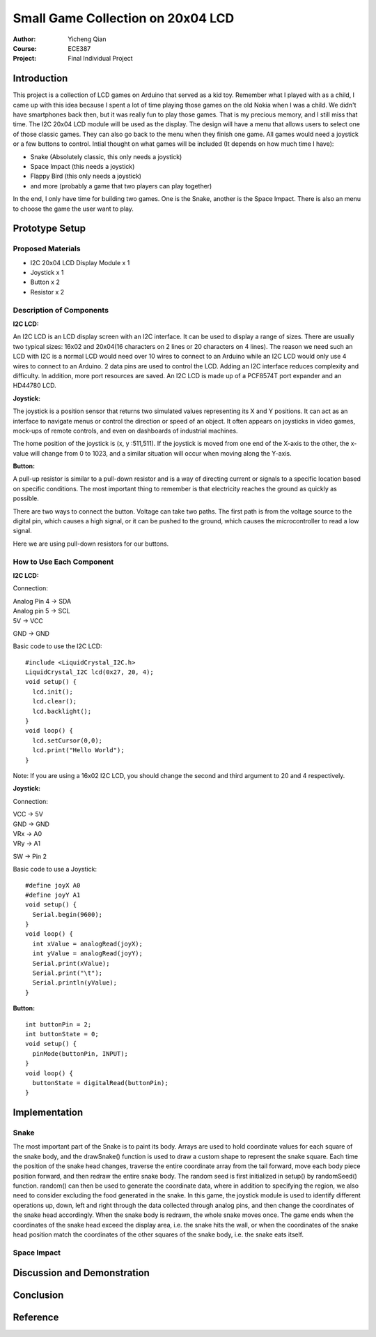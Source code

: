 Small Game Collection on 20x04 LCD
==================================================
:Author: Yicheng Qian
:Course: ECE387
:Project: Final Individual Project

Introduction
------------

This project is a collection of LCD games on Arduino that served as a kid toy. Remember what I played with as a child, I came up with this idea because I spent a lot of time playing those games on the old Nokia when I was a child. We didn't have smartphones back then, but it was really fun to play those games. That is my precious memory, and I still miss that time. The I2C 20x04 LCD module will be used as the display. The design will have a menu that allows users to select one of those classic games. They can also go back to the menu when they finish one game. All games would need a joystick or a few buttons to control.
Intial thought on what games will be included (It depends on how much time I have):

- Snake (Absolutely classic, this only needs a joystick)
- Space Impact (this needs a joystick)
- Flappy Bird (this only needs a joystick)
- and more (probably a game that two players can play together)

In the end, I only have time for building two games. One is the Snake, another is the Space Impact. There is also an menu to choose the game the user want to play.

Prototype Setup
---------------
Proposed Materials
~~~~~~~~~~~~~~~~~~
- I2C 20x04 LCD Display Module x 1
- Joystick x 1
- Button x 2
- Resistor x 2


Description of Components
~~~~~~~~~~~~~~~~~~~~~~~~~~~~~~
**I2C LCD:**

An I2C LCD is an LCD display screen with an I2C interface. It can be used to display a range of sizes. There are usually two typical sizes: 16x02 and 20x04(16 characters on 2 lines or 20 characters on 4 lines). The reason we need such an LCD with I2C is a normal LCD would need over 10 wires to connect to an Arduino while an I2C LCD would only use 4 wires to connect to an Arduino. 2 data pins are used to control the LCD. Adding an I2C interface reduces complexity and difficulty. In addition, more port resources are saved. An I2C LCD is made up of a PCF8574T port expander and an HD44780 LCD. 

**Joystick:**

The joystick is a position sensor that returns two simulated values representing its X and Y positions. It can act as an interface to navigate menus or control the direction or speed of an object. It often appears on joysticks in video games, mock-ups of remote controls, and even on dashboards of industrial machines.

The home position of the joystick is (x, y :511,511). If the joystick is moved from one end of the X-axis to the other, the x-value will change from 0 to 1023, and a similar situation will occur when moving along the Y-axis.

**Button:**

A pull-up resistor is similar to a pull-down resistor and is a way of directing current or signals to a specific location based on specific conditions. The most important thing to remember is that electricity reaches the ground as quickly as possible.

There are two ways to connect the button. Voltage can take two paths. The first path is from the voltage source to the digital pin, which causes a high signal, or it can be pushed to the ground, which causes the microcontroller to read a low signal.

Here we are using pull-down resistors for our buttons.

How to Use Each Component
~~~~~~~~~~~~~~~~~~~~~~~~~~~~~~~~~~~~~~~~
**I2C LCD:**

Connection:

| Analog Pin 4 -> SDA
| Analog pin 5 -> SCL
| 5V           -> VCC
GND          -> GND



| Basic code to use the I2C LCD: 
::

  #include <LiquidCrystal_I2C.h>
  LiquidCrystal_I2C lcd(0x27, 20, 4);
  void setup() {
    lcd.init();
    lcd.clear();
    lcd.backlight();
  }
  void loop() {
    lcd.setCursor(0,0);
    lcd.print("Hello World");
  }
  
Note: If you are using a 16x02 I2C LCD, you should change the second and third argument to 20 and 4 respectively.
  

  

**Joystick:**

Connection:

| VCC -> 5V
| GND -> GND
| VRx -> A0
| VRy -> A1
SW  -> Pin 2

| Basic code to use a Joystick: 
::

  #define joyX A0
  #define joyY A1
  void setup() {
    Serial.begin(9600);
  }
  void loop() {
    int xValue = analogRead(joyX);
    int yValue = analogRead(joyY);
    Serial.print(xValue);
    Serial.print("\t");
    Serial.println(yValue);
  }

**Button:**

::
    
  int buttonPin = 2;
  int buttonState = 0; 
  void setup() {
    pinMode(buttonPin, INPUT);
  }
  void loop() {
    buttonState = digitalRead(buttonPin);
  }

Implementation
--------------
Snake
~~~~~~
The most important part of the Snake is to paint its body. Arrays are used to hold coordinate values for each square of the snake body, and the drawSnake() function is used to draw a custom shape to represent the snake square.
Each time the position of the snake head changes, traverse the entire coordinate array from the tail forward, move each body piece position forward, and then redraw the entire snake body.
The random seed is first initialized in setup() by randomSeed() function. random() can then be used to generate the coordinate data, where in addition to specifying the region, we also need to consider excluding the food generated in the snake.
In this game, the joystick module is used to identify different operations up, down, left and right through the data collected through analog pins, and then change the coordinates of the snake head accordingly. When the snake body is redrawn, the whole snake moves once.
The game ends when the coordinates of the snake head exceed the display area, i.e. the snake hits the wall, or when the coordinates of the snake head position match the coordinates of the other squares of the snake body, i.e. the snake eats itself.

Space Impact
~~~~~~~~~~~~

Discussion and Demonstration
----------------------------

Conclusion
----------

Reference
----------

